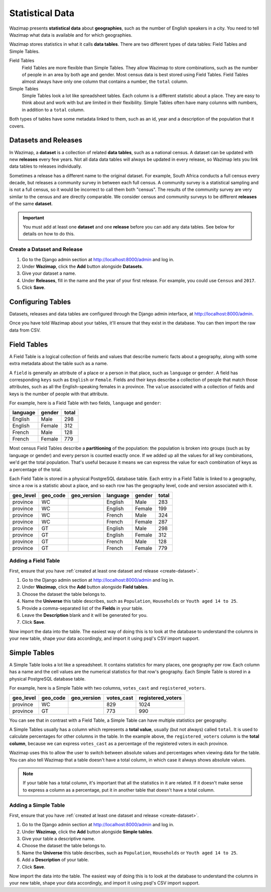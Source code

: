 .. _data:

Statistical Data
================

Wazimap presents **statistical data** about **geographies**, such as the number of English speakers in a city. You need to tell Wazimap
what data is available and for which geographies.

Wazimap stores statistics in what it calls **data tables**. There are two different types of data tables: Field Tables and Simple Tables.

Field Tables
  Field Tables are more flexible than Simple Tables. They allow Wazimap to store combinations, such as the number of people in
  an area by both age and gender. Most census data is best stored using Field Tables. Field Tables almost always have
  only one column that contains a number, the ``total`` column.

Simple Tables
  Simple Tables look a lot like spreadsheet tables. Each column is a different statistic about a place. They are
  easy to think about and work with but are limited in their flexibility. Simple Tables often have many columns
  with numbers, in addition to a ``total`` column.

Both types of tables have some metadata linked to them, such as an id, year and a description of the population that it covers.

Datasets and Releases
---------------------

In Wazimap, a **dataset** is a collection of related **data tables**, such as a national census. A dataset can be updated with new **releases** every few years. Not all data data tables will always be updated in every release, so Wazimap lets you link data tables to releases individually.

Sometimes a release has a different name to the original dataset. For example, South Africa conducts a full census every decade, but releases a community survey in between each full census. A community survey is a statistical sampling and is not a full census, so it would be incorrect to call them both "census". The results of the community survey are very similar to the census and are directly comparable. We consider census and community surveys to be different **releases** of the same **dataset**.

.. important::

    You must add at least one **dataset** and one **release** before you can add any data tables. See below
    for details on how to do this.

.. _create-dataset:
    
Create a Dataset and Release
............................

1. Go to the Django admin section at http://localhost:8000/admin and log in.
2. Under **Wazimap**, click the **Add** button alongside **Datasets**.
3. Give your dataset a name.
4. Under **Releases**, fill in the name and the year of your first release. For example, you could use ``Census`` and ``2017``.
5. Click **Save**.

Configuring Tables
------------------

Datasets, releases and data tables are configured through the Django admin interface, at http://localhost:8000/admin.

Once you have told Wazimap about your tables, it'll ensure that they exist in the database. You can then import
the raw data from CSV.

Field Tables
------------

A Field Table is a logical collection of fields and values that describe numeric facts about a geography, along with some extra metadata about the table such as a name.

A ``field`` is generally an attribute of a place or a person in that place, such as ``language`` or ``gender``. A field has corresponding ``keys`` such as ``English`` or ``Female``. Fields and their keys describe a collection of people that match those attributes, such as all the English-speaking females in a province. The ``value`` associated with a collection of fields and keys is the number of people with that attribute.

For example, here is a Field Table with two fields, ``language`` and ``gender``:

======== ======= =====
language gender  total
======== ======= =====
English  Male    298
English  Female  312
French   Male    128
French   Female  779
======== ======= =====

Most census Field Tables describe a **partitioning** of the population: the population is broken into groups (such as by language or gender) and every person is counted exactly once. If we added up all the values for all key combinations, we'd get the total population. That's useful because it means we can express the value for each combination of keys as a percentage of the total.

Each Field Table is stored in a physical PostgreSQL database table. Each entry in a Field Table is linked to a geography, since a row is a statistic about a place, and so each row has the geography level, code and version associated with it.

========= ======== =========== ========= ======= =====
geo_level geo_code geo_version language  gender  total
========= ======== =========== ========= ======= =====
province  WC                   English   Male    283
province  WC                   English   Female  199
province  WC                   French    Male    324
province  WC                   French    Female  287
province  GT                   English   Male    298
province  GT                   English   Female  312
province  GT                   French    Male    128
province  GT                   French    Female  779
========= ======== =========== ========= ======= =====

Adding a Field Table
....................

First, ensure that you have :ref:`created at least one dataset and release <create-dataset>`.

1. Go to the Django admin section at http://localhost:8000/admin and log in.
2. Under **Wazimap**, click the **Add** button alongside **Field tables**.
3. Choose the dataset the table belongs to.
4. Name the **Universe** this table describes, such as ``Population``, ``Households`` or ``Youth aged 14 to 25``.
5. Provide a comma-separated list of the **Fields** in your table.
6. Leave the **Description** blank and it will be generated for you.
7. Click **Save**.

Now import the data into the table. The easiest way of doing this is to look at the database to understand
the columns in your new table, shape your data accordingly, and import it using psql's CSV import support.

Simple Tables
-------------

A Simple Table looks a lot like a spreadsheet. It contains statistics for many places, one geography per row. Each column has
a name and the cell values are the numerical statistics for that row's geography. Each Simple Table is stored in a physical PostgreSQL database table.

For example, here is a Simple Table with two columns, ``votes_cast`` and ``registered_voters``.

========= ======== =========== ========== =================
geo_level geo_code geo_version votes_cast registered_voters
========= ======== =========== ========== =================
province  WC                   829        1024
province  GT                   773        990
========= ======== =========== ========== =================

You can see that in contrast with a Field Table, a Simple Table can have multiple statistics per geography.

A Simple Tables usually has a column which represents a **total value**, usually (but not always) called ``total``.
It is used to calculate percentages for other columns in the table. In the
example above, the ``registered_voters`` column is the **total column**,
because we can express ``votes_cast`` as a percentage of the registered voters
in each province.

Wazimap uses this to allow the user to switch between absolute values and percentages when viewing data
for the table. You can also tell Wazimap that a table doesn't have a total column, in which case it always
shows absolute values.

.. note::

    If your table has a total column, it's important that all the statistics in it are related.
    If it doesn't make sense to express a column as a percentage, put it in another table
    that doesn't have a total column.

Adding a Simple Table
.....................

First, ensure that you have :ref:`created at least one dataset and release <create-dataset>`.

1. Go to the Django admin section at http://localhost:8000/admin and log in.
2. Under **Wazimap**, click the **Add** button alongside **Simple tables**.
3. Give your table a descriptive name.
4. Choose the dataset the table belongs to.
5. Name the **Universe** this table describes, such as ``Population``, ``Households`` or ``Youth aged 14 to 25``.
6. Add a **Description** of your table.
7. Click **Save**.

Now import the data into the table. The easiest way of doing this is to look at the database to understand
the columns in your new table, shape your data accordingly, and import it using psql's CSV import support.
